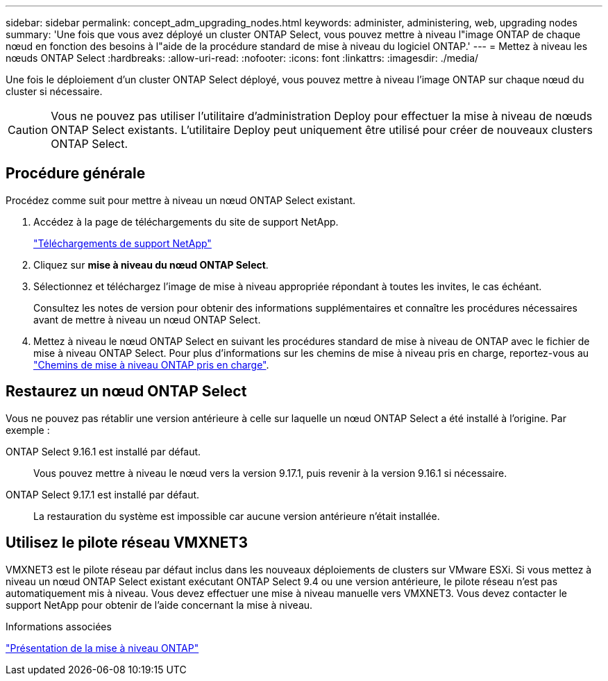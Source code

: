 ---
sidebar: sidebar 
permalink: concept_adm_upgrading_nodes.html 
keywords: administer, administering, web, upgrading nodes 
summary: 'Une fois que vous avez déployé un cluster ONTAP Select, vous pouvez mettre à niveau l"image ONTAP de chaque nœud en fonction des besoins à l"aide de la procédure standard de mise à niveau du logiciel ONTAP.' 
---
= Mettez à niveau les nœuds ONTAP Select
:hardbreaks:
:allow-uri-read: 
:nofooter: 
:icons: font
:linkattrs: 
:imagesdir: ./media/


[role="lead"]
Une fois le déploiement d'un cluster ONTAP Select déployé, vous pouvez mettre à niveau l'image ONTAP sur chaque nœud du cluster si nécessaire.


CAUTION: Vous ne pouvez pas utiliser l'utilitaire d'administration Deploy pour effectuer la mise à niveau de nœuds ONTAP Select existants. L'utilitaire Deploy peut uniquement être utilisé pour créer de nouveaux clusters ONTAP Select.



== Procédure générale

Procédez comme suit pour mettre à niveau un nœud ONTAP Select existant.

. Accédez à la page de téléchargements du site de support NetApp.
+
https://mysupport.netapp.com/site/downloads["Téléchargements de support NetApp"^]

. Cliquez sur *mise à niveau du nœud ONTAP Select*.
. Sélectionnez et téléchargez l'image de mise à niveau appropriée répondant à toutes les invites, le cas échéant.
+
Consultez les notes de version pour obtenir des informations supplémentaires et connaître les procédures nécessaires avant de mettre à niveau un nœud ONTAP Select.

. Mettez à niveau le nœud ONTAP Select en suivant les procédures standard de mise à niveau de ONTAP avec le fichier de mise à niveau ONTAP Select. Pour plus d'informations sur les chemins de mise à niveau pris en charge, reportez-vous au link:https://docs.netapp.com/us-en/ontap/upgrade/concept_upgrade_paths.html["Chemins de mise à niveau ONTAP pris en charge"^].




== Restaurez un nœud ONTAP Select

Vous ne pouvez pas rétablir une version antérieure à celle sur laquelle un nœud ONTAP Select a été installé à l'origine. Par exemple :

ONTAP Select 9.16.1 est installé par défaut.:: Vous pouvez mettre à niveau le nœud vers la version 9.17.1, puis revenir à la version 9.16.1 si nécessaire.
ONTAP Select 9.17.1 est installé par défaut.:: La restauration du système est impossible car aucune version antérieure n'était installée.




== Utilisez le pilote réseau VMXNET3

VMXNET3 est le pilote réseau par défaut inclus dans les nouveaux déploiements de clusters sur VMware ESXi. Si vous mettez à niveau un nœud ONTAP Select existant exécutant ONTAP Select 9.4 ou une version antérieure, le pilote réseau n'est pas automatiquement mis à niveau. Vous devez effectuer une mise à niveau manuelle vers VMXNET3. Vous devez contacter le support NetApp pour obtenir de l'aide concernant la mise à niveau.

.Informations associées
link:https://docs.netapp.com/us-en/ontap/upgrade/index.html["Présentation de la mise à niveau ONTAP"^]
